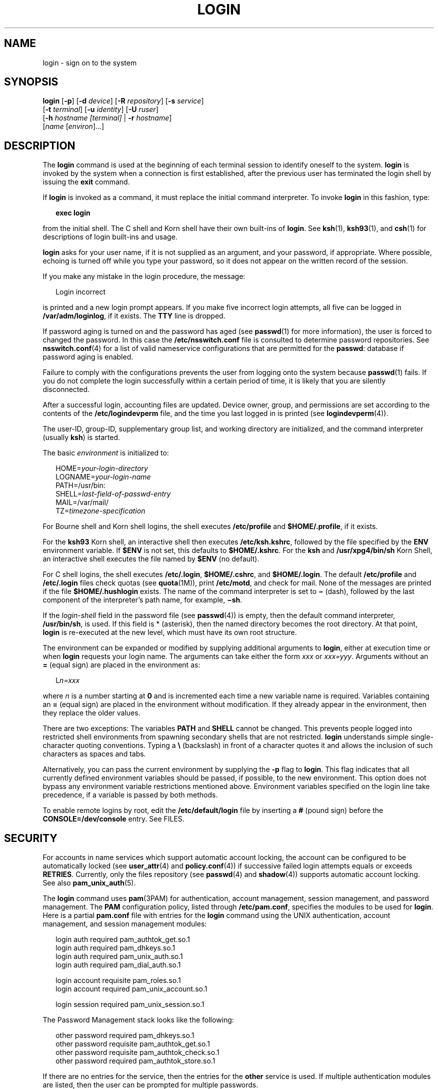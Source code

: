 '\" te
.\" Copyright (C) 2008, Sun Microsystems, Inc. All Rights Reserved
.\" Portions Copyright (c) 1982-2007 AT&T Knowledge Ventures
.\" The contents of this file are subject to the terms of the Common Development and Distribution License (the "License").  You may not use this file except in compliance with the License.
.\" You can obtain a copy of the license at usr/src/OPENSOLARIS.LICENSE or http://www.opensolaris.org/os/licensing.  See the License for the specific language governing permissions and limitations under the License.
.\" When distributing Covered Code, include this CDDL HEADER in each file and include the License file at usr/src/OPENSOLARIS.LICENSE.  If applicable, add the following below this CDDL HEADER, with the fields enclosed by brackets "[]" replaced with your own identifying information: Portions Copyright [yyyy] [name of copyright owner]
.TH LOGIN 1 "Feb 25, 2017"
.SH NAME
login \- sign on to the system
.SH SYNOPSIS
.LP
.nf
\fBlogin\fR [\fB-p\fR] [\fB-d\fR \fIdevice\fR] [\fB-R\fR \fIrepository\fR] [\fB-s\fR \fIservice\fR]
     [\fB-t\fR \fIterminal\fR] [\fB-u\fR \fIidentity\fR] [\fB-U\fR \fIruser\fR]
     [\fB-h\fR \fIhostname\fR \fI[terminal]\fR | \fB-r\fR \fIhostname\fR]
     [\fIname\fR [\fIenviron\fR]...]
.fi

.SH DESCRIPTION
.LP
The \fBlogin\fR command is used at the beginning of each terminal session to
identify oneself to the system. \fBlogin\fR is invoked by the system when a
connection is first established, after the previous user has terminated the
login shell by issuing the \fBexit\fR command.
.sp
.LP
If \fBlogin\fR is invoked as a command, it must replace the initial command
interpreter. To invoke \fBlogin\fR in this fashion, type:
.sp
.in +2
.nf
\fBexec login\fR
.fi
.in -2
.sp

.sp
.LP
from the initial shell. The C shell and Korn shell have their own built-ins of
\fBlogin\fR. See \fBksh\fR(1), \fBksh93\fR(1), and \fBcsh\fR(1) for
descriptions of login built-ins and usage.
.sp
.LP
\fBlogin\fR asks for your user name, if it is not supplied as an argument, and
your password, if appropriate. Where possible, echoing is turned off while you
type your password, so it does not appear on the written record of the session.
.sp
.LP
If you make any mistake in the login procedure, the message:
.sp
.in +2
.nf
Login incorrect
.fi
.in -2
.sp

.sp
.LP
is printed and a new login prompt appears. If you make five incorrect login
attempts, all five can be logged in \fB/var/adm/loginlog\fR, if it exists. The
\fBTTY\fR line is dropped.
.sp
.LP
If password aging is turned on and the password has aged (see \fBpasswd\fR(1)
for more information), the user is forced to changed the password. In this case
the \fB/etc/nsswitch.conf\fR file is consulted to determine password
repositories. See \fBnsswitch.conf\fR(4) for a list of valid nameservice
configurations that are permitted for the \fBpasswd\fR: database if password
aging is enabled.
.sp
.LP
Failure to comply with the configurations prevents the user from logging onto
the system because \fBpasswd\fR(1) fails. If you do not complete the login
successfully within a certain period of time, it is likely that you are
silently disconnected.
.sp
.LP
After a successful login, accounting files are updated. Device owner, group,
and permissions are set according to the contents of the
\fB/etc/logindevperm\fR file, and the time you last logged in is printed (see
\fBlogindevperm\fR(4)).
.sp
.LP
The user-ID, group-ID, supplementary group list, and working directory are
initialized, and the command interpreter (usually \fBksh\fR) is started.
.sp
.LP
The basic \fIenvironment\fR is initialized to:
.sp
.in +2
.nf
HOME=\fIyour-login-directory\fR
LOGNAME=\fIyour-login-name\fR
PATH=/usr/bin:
SHELL=\fIlast-field-of-passwd-entry\fR
MAIL=/var/mail/
TZ=\fItimezone-specification\fR
.fi
.in -2

.sp
.LP
For Bourne shell and Korn shell logins, the shell executes \fB/etc/profile\fR
and \fB$HOME/.profile\fR, if it exists.
.sp
.LP
For the \fBksh93\fR Korn shell, an interactive shell then executes
\fB/etc/ksh.kshrc\fR, followed by the file specified by the \fBENV\fR
environment variable. If \fB$ENV\fR is not set, this defaults to
\fB$HOME/.kshrc\fR. For the \fBksh\fR and \fB/usr/xpg4/bin/sh\fR Korn Shell, an
interactive shell executes the file named by \fB$ENV\fR (no default).
.sp
.LP
For C shell logins, the shell executes \fB/etc/.login\fR, \fB$HOME/.cshrc\fR,
and \fB$HOME/.login\fR. The default \fB/etc/profile\fR and \fB/etc/.login\fR
files check quotas (see \fBquota\fR(1M)), print \fB/etc/motd\fR, and check for
mail. None of the messages are printed if the file \fB$HOME/.hushlogin\fR
exists. The name of the command interpreter is set to \fB\(mi\fR (dash),
followed by the last component of the interpreter's path name, for example,
\fB\(mish\fR\&.
.sp
.LP
If the \fIlogin-shell\fR field in the password file (see \fBpasswd\fR(4)) is
empty, then the default command interpreter, \fB/usr/bin/sh\fR, is used. If
this field is * (asterisk), then the named directory becomes the root
directory. At that point, \fBlogin\fR is re-executed at the new level, which
must have its own root structure.
.sp
.LP
The environment can be expanded or modified by supplying additional arguments
to \fBlogin\fR, either at execution time or when \fBlogin\fR requests your
login name. The arguments can take either the form \fIxxx\fR or \fIxxx=yyy\fR.
Arguments without an \fB=\fR (equal sign) are placed in the environment as:
.sp
.in +2
.nf
L\fIn=xxx\fR
.fi
.in -2
.sp

.sp
.LP
where \fIn\fR is a number starting at \fB0\fR and is incremented each time a
new variable name is required. Variables containing an \fB=\fR (equal sign) are
placed in the environment without modification. If they already appear in the
environment, then they replace the older values.
.sp
.LP
There are two exceptions: The variables \fBPATH\fR and \fBSHELL\fR cannot be
changed. This prevents people logged into restricted shell environments from
spawning secondary shells that are not restricted. \fBlogin\fR understands
simple single-character quoting conventions. Typing a \fB\e\fR\| (backslash) in
front of a character quotes it and allows the inclusion of such characters as
spaces and tabs.
.sp
.LP
Alternatively, you can pass the current environment by supplying the \fB-p\fR
flag to \fBlogin\fR. This flag indicates that all currently defined environment
variables should be passed, if possible, to the new environment. This option
does not bypass any environment variable restrictions mentioned above.
Environment variables specified on the login line take precedence, if a
variable is passed by both methods.
.sp
.LP
To enable remote logins by root, edit the \fB/etc/default/login\fR file by
inserting a \fB#\fR (pound sign) before the \fBCONSOLE=/dev/console\fR entry.
See FILES.
.SH SECURITY
.LP
For accounts in name services which support automatic account locking, the
account can be configured to be automatically locked (see \fBuser_attr\fR(4)
and \fBpolicy.conf\fR(4)) if successive failed login attempts equals or exceeds
\fBRETRIES\fR. Currently, only the files repository (see \fBpasswd\fR(4) and
\fBshadow\fR(4)) supports automatic account locking. See also
\fBpam_unix_auth\fR(5).
.sp
.LP
The \fBlogin\fR command uses \fBpam\fR(3PAM) for authentication, account
management, session management, and password management. The \fBPAM\fR
configuration policy, listed through \fB/etc/pam.conf\fR, specifies the modules
to be used for \fBlogin\fR. Here is a partial \fBpam.conf\fR file with entries
for the \fBlogin\fR command using the UNIX authentication, account management,
and session management modules:
.sp
.in +2
.nf
login  auth       required  pam_authtok_get.so.1
login  auth       required  pam_dhkeys.so.1
login  auth       required  pam_unix_auth.so.1
login  auth       required  pam_dial_auth.so.1

login  account    requisite pam_roles.so.1
login  account    required  pam_unix_account.so.1

login  session    required  pam_unix_session.so.1
.fi
.in -2

.sp
.LP
The Password Management stack looks like the following:
.sp
.in +2
.nf
other  password   required   pam_dhkeys.so.1
other  password   requisite  pam_authtok_get.so.1
other  password   requisite  pam_authtok_check.so.1
other  password   required   pam_authtok_store.so.1
.fi
.in -2

.sp
.LP
If there are no entries for the service, then the entries for the \fBother\fR
service is used. If multiple authentication modules are listed, then the user
can be prompted for multiple passwords.
.sp
.LP
When \fBlogin\fR is invoked through \fBrlogind\fR or \fBtelnetd\fR, the service
name used by \fBPAM\fR is \fBrlogin\fR or \fBtelnet\fR, respectively.
.SH OPTIONS
.LP
The following options are supported:
.sp
.ne 2
.na
\fB\fB-d\fR \fIdevice\fR\fR
.ad
.RS 26n
\fBlogin\fR accepts a device option, \fIdevice\fR. \fIdevice\fR is taken to be
the path name of the \fBTTY\fR port \fBlogin\fR is to operate on. The use of
the device option can be expected to improve \fBlogin\fR performance, since
\fBlogin\fR does not need to call \fBttyname\fR(3C). The \fB-d\fR option is
available only to users whose \fBUID\fR and effective \fBUID\fR are root. Any
other attempt to use \fB-d\fR causes \fBlogin\fR to quietly exit.
.RE

.sp
.ne 2
.na
\fB\fB-h\fR \fIhostname\fR [\fIterminal\fR]\fR
.ad
.RS 26n
Used by \fBin.telnetd\fR(1M) to pass information about the remote host and
terminal type.
.sp
Terminal type as a second argument to the \fB-h\fR option should not start with
a hyphen (\fB-\fR).
.RE

.sp
.ne 2
.na
\fB\fB-p\fR\fR
.ad
.RS 26n
Used to pass environment variables to the login shell.
.RE

.sp
.ne 2
.na
\fB\fB-r\fR \fIhostname\fR\fR
.ad
.RS 26n
Used by \fBin.rlogind\fR(1M) to pass information about the remote host.
.RE

.sp
.ne 2
.na
\fB\fB-R\fR \fIrepository\fR\fR
.ad
.RS 26n
Used to specify the \fBPAM\fR repository that should be used to tell \fBPAM\fR
about the "\fBidentity\fR" (see option \fB-u\fR below). If no "\fBidentity\fR"
information is passed, the repository is not used.
.RE

.sp
.ne 2
.na
\fB\fB-s\fR \fIservice\fR\fR
.ad
.RS 26n
Indicates the \fBPAM\fR service name that should be used. Normally, this
argument is not necessary and is used only for specifying alternative \fBPAM\fR
service names. For example: "\fBktelnet\fR" for the Kerberized telnet process.
.RE

.sp
.ne 2
.na
\fB\fB-u\fR \fIidentity\fR\fR
.ad
.RS 26n
Specifies the "\fBidentity\fR" string associated with the user who is being
authenticated. This usually is \fBnot\fR be the same as that user's Unix login
name. For Kerberized login sessions, this is the Kerberos principal name
associated with the user.
.RE

.sp
.ne 2
.na
\fB\fB-U\fR \fIruser\fR\fR
.ad
.RS 26n
Indicates the name of the person attempting to login on the remote side of the
rlogin connection. When \fBin.rlogind\fR(1M) is operating in Kerberized mode,
that daemon processes the terminal and remote user name information prior to
invoking \fBlogin\fR, so the "\fBruser\fR" data is indicated using this command
line parameter. Normally (non-Kerberos authenticated \fBrlogin\fR), the
\fBlogin\fR daemon reads the remote user information from the client.
.RE

.SH EXIT STATUS
.LP
The following exit values are returned:
.sp
.ne 2
.na
\fB\fB0\fR\fR
.ad
.RS 12n
Successful operation.
.RE

.sp
.ne 2
.na
\fBnon-zero\fR
.ad
.RS 12n
Error.
.RE

.SH FILES
.ne 2
.na
\fB\fB$HOME/.cshrc\fR\fR
.ad
.RS 23n
Initial commands for each \fBcsh\fR.
.RE

.sp
.ne 2
.na
\fB\fB$HOME/.hushlogin\fR\fR
.ad
.RS 23n
Suppresses login messages.
.RE

.sp
.ne 2
.na
\fB\fB$HOME/.kshrc\fR\fR
.ad
.RS 23n
User's commands for interactive \fBksh93\fR, if \fB$ENV\fR is unset; executes
after \fB/etc/ksh.kshrc\fR.
.RE

.sp
.ne 2
.na
\fB\fB$HOME/.login\fR\fR
.ad
.RS 23n
User's login commands for \fBcsh\fR.
.RE

.sp
.ne 2
.na
\fB\fB$HOME/.profile\fR\fR
.ad
.RS 23n
User's login commands for \fBsh\fR, \fBksh\fR, and \fBksh93\fR.
.RE

.sp
.ne 2
.na
\fB\fB$HOME/.rhosts\fR\fR
.ad
.RS 23n
Private list of trusted hostname/username combinations.
.RE

.sp
.ne 2
.na
\fB\fB/etc/.login\fR\fR
.ad
.RS 23n
System-wide \fBcsh\fR login commands.
.RE

.sp
.ne 2
.na
\fB\fB/etc/issue\fR\fR
.ad
.RS 23n
Issue or project identification.
.RE

.sp
.ne 2
.na
\fB\fB/etc/ksh.kshrc\fR\fR
.ad
.RS 23n
System-wide commands for interactive \fBksh93\fR.
.RE

.sp
.ne 2
.na
\fB\fB/etc/logindevperm\fR\fR
.ad
.RS 23n
Login-based device permissions.
.RE

.sp
.ne 2
.na
\fB\fB/etc/motd\fR\fR
.ad
.RS 23n
Message-of-the-day.
.RE

.sp
.ne 2
.na
\fB\fB/etc/nologin\fR\fR
.ad
.RS 23n
Message displayed to users attempting to login during machine shutdown.
.RE

.sp
.ne 2
.na
\fB\fB/etc/passwd\fR\fR
.ad
.RS 23n
Password file.
.RE

.sp
.ne 2
.na
\fB\fB/etc/profile\fR\fR
.ad
.RS 23n
System-wide \fBsh\fR, \fBksh\fR, and \fBksh93\fR login commands.
.RE

.sp
.ne 2
.na
\fB\fB/etc/shadow\fR\fR
.ad
.RS 23n
List of users' encrypted passwords.
.RE

.sp
.ne 2
.na
\fB\fB/usr/bin/sh\fR\fR
.ad
.RS 23n
User's default command interpreter.
.RE

.sp
.ne 2
.na
\fB\fB/var/adm/lastlog\fR\fR
.ad
.RS 23n
Time of last login.
.RE

.sp
.ne 2
.na
\fB\fB/var/adm/loginlog\fR\fR
.ad
.RS 23n
Record of failed login attempts.
.RE

.sp
.ne 2
.na
\fB\fB/var/adm/utmpx\fR\fR
.ad
.RS 23n
Accounting.
.RE

.sp
.ne 2
.na
\fB\fB/var/adm/wtmpx\fR\fR
.ad
.RS 23n
Accounting.
.RE

.sp
.ne 2
.na
\fB\fB/var/mail/\fR\fIyour-name\fR\fR
.ad
.RS 23n
Mailbox for user \fIyour-name\fR.
.RE

.sp
.ne 2
.na
\fB\fB/etc/default/login\fR\fR
.ad
.RS 23n
Default value can be set for the following flags in \fB/etc/default/login\fR.
Default values are specified as comments in the \fB/etc/default/login\fR file,
for example, \fBTIMEZONE=EST5EDT\fR.
.sp
.ne 2
.na
\fB\fBTIMEZONE\fR\fR
.ad
.RS 24n
Sets the \fBTZ\fR environment variable of the shell (see \fBenviron\fR(5)).
.RE

.sp
.ne 2
.na
\fB\fBHZ\fR\fR
.ad
.RS 24n
Sets the \fBHZ\fR environment variable of the shell.
.RE

.sp
.ne 2
.na
\fB\fBULIMIT\fR\fR
.ad
.RS 24n
Sets the file size limit for the login. Units are disk blocks. Default is zero
(no limit).
.RE

.sp
.ne 2
.na
\fB\fBCONSOLE\fR\fR
.ad
.RS 24n
If set, root can login on that device only. This does not prevent execution of
remote commands with \fBrsh\fR(1). Comment out this line to allow login by
root.
.RE

.sp
.ne 2
.na
\fB\fBPASSREQ\fR\fR
.ad
.RS 24n
Determines if login requires a non-null password.
.RE

.sp
.ne 2
.na
\fB\fBALTSHELL\fR\fR
.ad
.RS 24n
Determines if login should set the \fBSHELL\fR environment variable.
.RE

.sp
.ne 2
.na
\fB\fBPATH\fR\fR
.ad
.RS 24n
Sets the initial shell \fBPATH\fR variable.
.RE

.sp
.ne 2
.na
\fB\fBSUPATH\fR\fR
.ad
.RS 24n
Sets the initial shell \fBPATH\fR variable for root.
.RE

.sp
.ne 2
.na
\fB\fBTIMEOUT\fR\fR
.ad
.RS 24n
Sets the number of seconds (between \fB0\fR and \fB900\fR) to wait before
abandoning a login session.
.RE

.sp
.ne 2
.na
\fB\fBUMASK\fR\fR
.ad
.RS 24n
Sets the initial shell file creation mode mask. See \fBumask\fR(1).
.RE

.sp
.ne 2
.na
\fB\fBSYSLOG\fR\fR
.ad
.RS 24n
Determines whether the \fBsyslog\fR(3C) \fBLOG_AUTH\fR facility should be used
to log all root logins at level \fBLOG_NOTICE\fR and multiple failed login
attempts at\fBLOG_CRIT\fR.
.RE

.sp
.ne 2
.na
\fB\fBDISABLETIME\fR\fR
.ad
.RS 24n
If present, and greater than zero, the number of seconds that \fBlogin\fR waits
after \fBRETRIES\fR failed attempts or the \fBPAM \fRframework returns
\fBPAM_ABORT\fR. Default is \fB20\fR seconds. Minimum is \fB0\fR seconds. No
maximum is imposed.
.RE

.sp
.ne 2
.na
\fB\fBSLEEPTIME\fR\fR
.ad
.RS 24n
If present, sets the number of seconds to wait before the login failure message
is printed to the screen. This is for any login failure other than
\fBPAM_ABORT\fR. Another login attempt is allowed, providing \fBRETRIES\fR has
not been reached or the \fBPAM\fR framework is returned \fBPAM_MAXTRIES\fR.
Default is \fB4\fR seconds. Minimum is \fB0\fR seconds. Maximum is \fB5\fR
seconds.
.sp
Both \fBsu\fR(1M) and \fBsulogin\fR(1M) are affected by the value of
\fBSLEEPTIME\fR.
.RE

.sp
.ne 2
.na
\fB\fBRETRIES\fR\fR
.ad
.RS 24n
Sets the number of retries for logging in (see \fBpam\fR(3PAM)). The default is
5. The maximum number of retries is 15. For accounts configured with automatic
locking (see \fBSECURITY\fR above), the account is locked and \fBlogin\fR
exits. If automatic locking has not been configured, \fBlogin\fR exits without
locking the account.
.RE

.sp
.ne 2
.na
\fB\fBSYSLOG_FAILED_LOGINS\fR\fR
.ad
.RS 24n
Used to determine how many failed login attempts are allowed by the system
before a failed login message is logged, using the \fBsyslog\fR(3C)
\fBLOG_NOTICE\fR facility. For example, if the variable is set to \fB0\fR,
\fBlogin\fR logs \fIall\fR failed login attempts.
.RE

.RE

.SH ATTRIBUTES
.LP
See \fBattributes\fR(5) for descriptions of the following attributes:
.sp

.sp
.TS
box;
c | c
l | l .
ATTRIBUTE TYPE	ATTRIBUTE VALUE
_
Interface Stability	Committed
.TE

.SH SEE ALSO
.LP
\fBcsh\fR(1), \fBexit\fR(1), \fBksh\fR(1), \fBksh93\fR(1), \fBmail\fR(1),
\fBmailx\fR(1), \fBnewgrp\fR(1), \fBpasswd\fR(1), \fBrlogin\fR(1),
\fBrsh\fR(1), \fBsh\fR(1), \fBshell_builtins\fR(1), \fBtelnet\fR(1),
\fBumask\fR(1), \fBin.rlogind\fR(1M), \fBin.telnetd\fR(1M), \fBlogins\fR(1M),
\fBquota\fR(1M), \fBsu\fR(1M), \fBsulogin\fR(1M), \fBsyslogd\fR(1M),
\fBuseradd\fR(1M), \fBuserdel\fR(1M), \fBpam\fR(3PAM), \fBrcmd\fR(3SOCKET),
\fBsyslog\fR(3C), \fBttyname\fR(3C), \fBauth_attr\fR(4), \fBexec_attr\fR(4),
\fBhosts.equiv\fR(4), \fBissue\fR(4), \fBlogindevperm\fR(4), \fBloginlog\fR(4),
\fBnologin\fR(4), \fBnsswitch.conf\fR(4), \fBpam.conf\fR(4), \fBpasswd\fR(4),
\fBpolicy.conf\fR(4), \fBprofile\fR(4), \fBshadow\fR(4), \fBuser_attr\fR(4),
\fButmpx\fR(4), \fBwtmpx\fR(4), \fBattributes\fR(5), \fBenviron\fR(5),
\fBpam_unix_account\fR(5), \fBpam_unix_auth\fR(5), \fBpam_unix_session\fR(5),
\fBpam_authtok_check\fR(5), \fBpam_authtok_get\fR(5),
\fBpam_authtok_store\fR(5), \fBpam_dhkeys\fR(5), \fBpam_passwd_auth\fR(5),
\fBtermio\fR(7I)
.SH DIAGNOSTICS
.ne 2
.na
\fB\fBLogin incorrect\fR\fR
.ad
.sp .6
.RS 4n
The user name or the password cannot be matched.
.RE

.sp
.ne 2
.na
\fB\fBNot on system console\fR\fR
.ad
.sp .6
.RS 4n
Root login denied. Check the \fBCONSOLE\fR setting in \fB/etc/default/login\fR.
.RE

.sp
.ne 2
.na
\fB\fBNo directory! Logging in with home=/\fR\fR
.ad
.sp .6
.RS 4n
The user's home directory named in the \fBpasswd\fR(4) database cannot be found
or has the wrong permissions. Contact your system administrator.
.RE

.sp
.ne 2
.na
\fB\fBNo shell\fR\fR
.ad
.sp .6
.RS 4n
Cannot execute the shell named in the \fBpasswd\fR(4) database. Contact your
system administrator.
.RE

.sp
.ne 2
.na
\fB\fBNO LOGINS: System going down in\fR \fIN\fR \fBminutes\fR\fR
.ad
.sp .6
.RS 4n
The machine is in the process of being shut down and logins have been disabled.
.RE

.SH WARNINGS
.LP
Users with a \fBUID\fR greater than 76695844 are not subject to password aging,
and the system does not record their last login time.
.sp
.LP
If you use the \fBCONSOLE\fR setting to disable root logins, you should arrange
that remote command execution by root is also disabled. See \fBrsh\fR(1),
\fBrcmd\fR(3SOCKET), and \fBhosts.equiv\fR(4) for further details.
.SH NOTES
.LP
The \fBpam_unix\fR(5) module is no longer supported. Similar functionality is
provided by \fBpam_unix_account\fR(5), \fBpam_unix_auth\fR(5),
\fBpam_unix_session\fR(5), \fBpam_authtok_check\fR(5),
\fBpam_authtok_get\fR(5), \fBpam_authtok_store\fR(5), \fBpam_dhkeys\fR(5), and
\fBpam_passwd_auth\fR(5).
